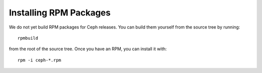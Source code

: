 =========================
 Installing RPM Packages
=========================

We do not yet build RPM packages for Ceph releases.  You can build them yourself from
the source tree by running::

        rpmbuild

from the root of the source tree.  Once you have an RPM, you can install it with::

	rpm -i ceph-*.rpm

